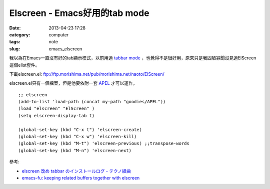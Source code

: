 Elscreen - Emacs好用的tab mode
####################################
:date: 2013-04-23 17:28
:category: computer
:tags: note
:slug: emacs_elscreen


我以為在Emacs一直沒有好的tab顯示模式，以前用過 `tabbar mode <http://emacswiki.org/emacs/TabBarMode>`__ ，也覺得不是很好用，原來只是我固陋寡聞沒見過ElScreen這個elist套件。

下載elscreen.el: ftp://ftp.morishima.net/pub/morishima.net/naoto/ElScreen/

elscreen.el只有一個檔案，但是他要依附一套 `APEL <https://github.com/jeffgran/APEL>`__ 才可以運作。

::

  ;; elscreen
  (add-to-list 'load-path (concat my-path "goodies/APEL"))
  (load "elscreen" "ElScreen" )
  (setq elscreen-display-tab t)
   
  (global-set-key (kbd "C-x t") 'elscreen-create)
  (global-set-key (kbd "C-x w") 'elscreen-kill)  
  (global-set-key (kbd "M-t") 'elscreen-previous) ;;transpose-words
  (global-set-key (kbd "M-n") 'elscreen-next)  


參考:

- `elscreen 改め tabbar のインストールログ - テクノ組曲 <http://d.hatena.ne.jp/plasticster/20110825/1314271209>`__
- `emacs-fu: keeping related buffers together with elscreen <http://emacs-fu.blogspot.tw/2009/07/keeping-related-buffers-together-with.html>`__
